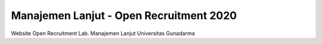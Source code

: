 ###################
Manajemen Lanjut - Open Recruitment 2020
###################

Website Open Recruitment Lab. Manajemen Lanjut Universitas Gunadarma